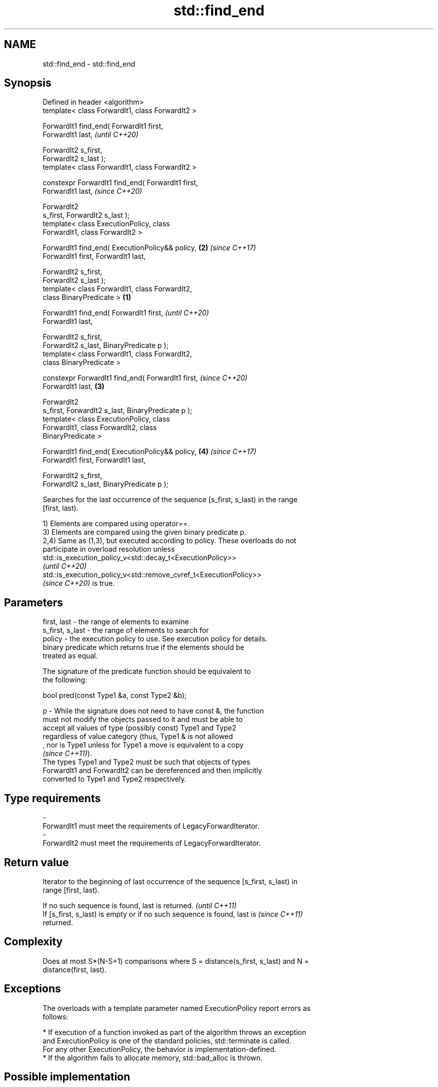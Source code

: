 .TH std::find_end 3 "2021.11.17" "http://cppreference.com" "C++ Standard Libary"
.SH NAME
std::find_end \- std::find_end

.SH Synopsis
   Defined in header <algorithm>
   template< class ForwardIt1, class ForwardIt2 >

   ForwardIt1 find_end( ForwardIt1 first,
   ForwardIt1 last,                                         \fI(until C++20)\fP

                        ForwardIt2 s_first,
   ForwardIt2 s_last );
   template< class ForwardIt1, class ForwardIt2 >

   constexpr ForwardIt1 find_end( ForwardIt1 first,
   ForwardIt1 last,                                         \fI(since C++20)\fP

                                  ForwardIt2
   s_first, ForwardIt2 s_last );
   template< class ExecutionPolicy, class
   ForwardIt1, class ForwardIt2 >

   ForwardIt1 find_end( ExecutionPolicy&& policy,       \fB(2)\fP \fI(since C++17)\fP
   ForwardIt1 first, ForwardIt1 last,

                        ForwardIt2 s_first,
   ForwardIt2 s_last );
   template< class ForwardIt1, class ForwardIt2,
   class BinaryPredicate >                          \fB(1)\fP

   ForwardIt1 find_end( ForwardIt1 first,                                 \fI(until C++20)\fP
   ForwardIt1 last,

                        ForwardIt2 s_first,
   ForwardIt2 s_last, BinaryPredicate p );
   template< class ForwardIt1, class ForwardIt2,
   class BinaryPredicate >

   constexpr ForwardIt1 find_end( ForwardIt1 first,                       \fI(since C++20)\fP
   ForwardIt1 last,                                     \fB(3)\fP

                                  ForwardIt2
   s_first, ForwardIt2 s_last, BinaryPredicate p );
   template< class ExecutionPolicy, class
   ForwardIt1, class ForwardIt2, class
   BinaryPredicate >

   ForwardIt1 find_end( ExecutionPolicy&& policy,           \fB(4)\fP           \fI(since C++17)\fP
   ForwardIt1 first, ForwardIt1 last,

                        ForwardIt2 s_first,
   ForwardIt2 s_last, BinaryPredicate p );

   Searches for the last occurrence of the sequence [s_first, s_last) in the range
   [first, last).

   1) Elements are compared using operator==.
   3) Elements are compared using the given binary predicate p.
   2,4) Same as (1,3), but executed according to policy. These overloads do not
   participate in overload resolution unless
   std::is_execution_policy_v<std::decay_t<ExecutionPolicy>>
   \fI(until C++20)\fP
   std::is_execution_policy_v<std::remove_cvref_t<ExecutionPolicy>>
   \fI(since C++20)\fP is true.

.SH Parameters

   first, last     - the range of elements to examine
   s_first, s_last - the range of elements to search for
   policy          - the execution policy to use. See execution policy for details.
                     binary predicate which returns true if the elements should be
                     treated as equal.

                     The signature of the predicate function should be equivalent to
                     the following:

                      bool pred(const Type1 &a, const Type2 &b);

   p               - While the signature does not need to have const &, the function
                     must not modify the objects passed to it and must be able to
                     accept all values of type (possibly const) Type1 and Type2
                     regardless of value category (thus, Type1 & is not allowed
                     , nor is Type1 unless for Type1 a move is equivalent to a copy
                     \fI(since C++11)\fP).
                     The types Type1 and Type2 must be such that objects of types
                     ForwardIt1 and ForwardIt2 can be dereferenced and then implicitly
                     converted to Type1 and Type2 respectively.
.SH Type requirements
   -
   ForwardIt1 must meet the requirements of LegacyForwardIterator.
   -
   ForwardIt2 must meet the requirements of LegacyForwardIterator.

.SH Return value

   Iterator to the beginning of last occurrence of the sequence [s_first, s_last) in
   range [first, last).

   If no such sequence is found, last is returned.                        \fI(until C++11)\fP
   If [s_first, s_last) is empty or if no such sequence is found, last is \fI(since C++11)\fP
   returned.

.SH Complexity

   Does at most S*(N-S+1) comparisons where S = distance(s_first, s_last) and N =
   distance(first, last).

.SH Exceptions

   The overloads with a template parameter named ExecutionPolicy report errors as
   follows:

     * If execution of a function invoked as part of the algorithm throws an exception
       and ExecutionPolicy is one of the standard policies, std::terminate is called.
       For any other ExecutionPolicy, the behavior is implementation-defined.
     * If the algorithm fails to allocate memory, std::bad_alloc is thrown.

.SH Possible implementation

.SH First version
   template<class ForwardIt1, class ForwardIt2>
   ForwardIt1 find_end(ForwardIt1 first, ForwardIt1 last,
                       ForwardIt2 s_first, ForwardIt2 s_last)
   {
       if (s_first == s_last)
           return last;
       ForwardIt1 result = last;
       while (true) {
           ForwardIt1 new_result = std::search(first, last, s_first, s_last);
           if (new_result == last) {
               break;
           } else {
               result = new_result;
               first = result;
               ++first;
           }
       }
       return result;
   }
.SH Second version
   template<class ForwardIt1, class ForwardIt2, class BinaryPredicate>
   ForwardIt1 find_end(ForwardIt1 first, ForwardIt1 last,
                       ForwardIt2 s_first, ForwardIt2 s_last,
                       BinaryPredicate p)
   {
       if (s_first == s_last)
           return last;
       ForwardIt1 result = last;
       while (true) {
           ForwardIt1 new_result = std::search(first, last, s_first, s_last, p);
           if (new_result == last) {
               break;
           } else {
               result = new_result;
               first = result;
               ++first;
           }
       }
       return result;
   }

.SH Example

   The following code uses find_end() to search for two different sequences of numbers.


// Run this code

 #include <algorithm>
 #include <iostream>
 #include <vector>

 int main()
 {
     std::vector<int> v{1, 2, 3, 4, 1, 2, 3, 4, 1, 2, 3, 4};
     std::vector<int>::iterator result;

     std::vector<int> t1{1, 2, 3};

     result = std::find_end(v.begin(), v.end(), t1.begin(), t1.end());
     if (result == v.end()) {
         std::cout << "sequence not found\\n";
     } else {
         std::cout << "last occurrence is at: "
                   << std::distance(v.begin(), result) << "\\n";
     }

     std::vector<int> t2{4, 5, 6};
     result = std::find_end(v.begin(), v.end(), t2.begin(), t2.end());
     if (result == v.end()) {
         std::cout << "sequence not found\\n";
     } else {
         std::cout << "last occurrence is at: "
                   << std::distance(v.begin(), result) << "\\n";
     }
 }

.SH Output:

 last occurrence is at: 8
 sequence not found

.SH See also

   search        searches for a range of elements
                 \fI(function template)\fP
   includes      returns true if one sequence is a subsequence of another
                 \fI(function template)\fP
                 finds the first two adjacent items that are equal (or satisfy a given
   adjacent_find predicate)
                 \fI(function template)\fP
   find
   find_if       finds the first element satisfying specific criteria
   find_if_not   \fI(function template)\fP
   \fI(C++11)\fP
   find_first_of searches for any one of a set of elements
                 \fI(function template)\fP
   search_n      searches a range for a number of consecutive copies of an element
                 \fI(function template)\fP
